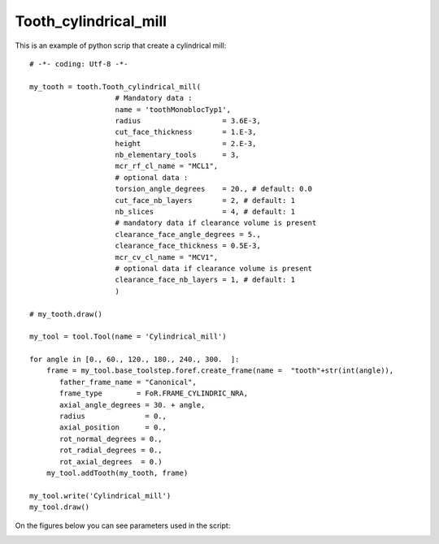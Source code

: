 ###############################################################
Tooth_cylindrical_mill
###############################################################

This is an example of python scrip that create a cylindrical mill:

::
    
    # -*- coding: Utf-8 -*-
    
    my_tooth = tooth.Tooth_cylindrical_mill(
                        # Mandatory data : 
                        name = 'toothMonoblocTyp1',
                        radius                   = 3.6E-3,
                        cut_face_thickness       = 1.E-3,
                        height                   = 2.E-3,
                        nb_elementary_tools      = 3,
                        mcr_rf_cl_name = "MCL1",
                        # optional data :
                        torsion_angle_degrees    = 20., # default: 0.0
                        cut_face_nb_layers       = 2, # default: 1
                        nb_slices                = 4, # default: 1
                        # mandatory data if clearance volume is present
                        clearance_face_angle_degrees = 5.,
                        clearance_face_thickness = 0.5E-3,
                        mcr_cv_cl_name = "MCV1",
                        # optional data if clearance volume is present
                        clearance_face_nb_layers = 1, # default: 1
                        )
    
    # my_tooth.draw()
    
    my_tool = tool.Tool(name = 'Cylindrical_mill')
    
    for angle in [0., 60., 120., 180., 240., 300.  ]:
        frame = my_tool.base_toolstep.foref.create_frame(name =  "tooth"+str(int(angle)),
           father_frame_name = "Canonical",
           frame_type        = FoR.FRAME_CYLINDRIC_NRA,
           axial_angle_degrees = 30. + angle,
           radius              = 0.,
           axial_position      = 0.,
           rot_normal_degrees = 0.,
           rot_radial_degrees = 0.,
           rot_axial_degrees  = 0.)
        my_tool.addTooth(my_tooth, frame)
    
    my_tool.write('Cylindrical_mill')
    my_tool.draw()
    

On the figures below you can see parameters used in the script:

.. image:: fig/cylindrical_mill_type1.png
    :align: center
    :width: 12 cm

.. image:: fig/FraiseHelicoidaleParties.png
    :align: center
    :width: 12 cm
